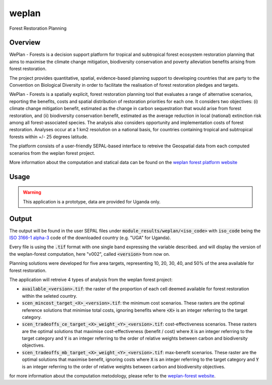 weplan
======

Forest Restoration Planning

Overview 
--------

WePlan - Forests is a decision support platform for tropical and subtropical forest ecosystem restoration planning that aims to maximise the climate change mitigation, biodiversity conservation and poverty alleviation benefits arising from forest restoration.

The project provides quantitative, spatial, evidence-based planning support to developing countries that are party to the Convention on Biological Diversity in order to facilitate the realisation of forest restoration pledges and targets.

WePlan - Forests is a spatially explicit, forest restoration planning tool that evaluates a range of alternative scenarios, reporting the benefits, costs and spatial distribution of restoration priorities for each one. It considers two objectives: (i) climate change mitigation benefit, estimated as the change in carbon sequestration that would arise from forest restoration, and (ii) biodiversity conservation benefit, estimated as the average reduction in local (national) extinction risk among all forest-associated species. The analysis also considers opportunity and implementation costs of forest restoration. Analyses occur at a 1 km2 resolution on a national basis, for countries containing tropical and subtropical forests within +/- 25 degrees latitude.

The platform consists of a user-friendly SEPAL-based interface to retreive the Geospatial data from each computed scenarios from the weplan forest project. 

More information about the computation and statical data can be found on the `weplan forest platform website <http://weplan-forests.org>`__

Usage
-----

.. warning::

    This application is a prototype, data are provided for Uganda only.

Output
------

The output will be found in the user SEPAL files under :code:`module_results/weplan/<iso_code>` with :code:`iso_code` being the `ISO 3166-1 alpha-3 <https://en.wikipedia.org/wiki/ISO_3166-1_alpha-3>`__ code of the downloaded country (e.g. "UGA" for Uganda).

Every file is using the :code:`.tif` format with one single band expressing the variable described. and will display the version of the weplan-forest computation, here "v002", called :code:`<version>` from now on.

Planning solutions were developed for five area targets, representing 10, 20, 30, 40, and 50% of the area available for forest restoration.

The application will retreive 4 types of analysis from the weplan forest project: 

-   :code:`available_<version>.tif`: the raster of the proportion of each cell deemed available for forest restoration within the seleted country.
-   :code:`scen_mincost_target_<X>_<version>.tif`: the minimum cost scenarios. These rasters are the optimal reference solutions that minimise total costs, ignoring benefits where :code:`<X>` is an integer referring to the target category.
-   :code:`scen_tradeoffs_ce_target_<X>_weight_<Y>_<version>.tif`: cost-effectiveness scenarios. These rasters are the optimal solutions that maximise cost-effectiveness (benefit / cost) where :code:`X` is an integer referring to the target category and :code:`Y` is an integer referring to the order of relative weights between carbon and biodiversity objectives.
-   :code:`scen_tradeoffs_mb_target_<X>_weight_<Y>_<version>.tif`: max-benefit scenarios. These raster are the optimal solutions that maximise benefit, ignoring costs where :code:`X` is an integer referring to the target category and :code:`Y` is an integer referring to the order of relative weights between carbon and biodiversity objectives.

for more information about the computation metodology, please refer to the `weplan-forest website <http://www.weplan-forests.org/flrp/choose.php>`__.